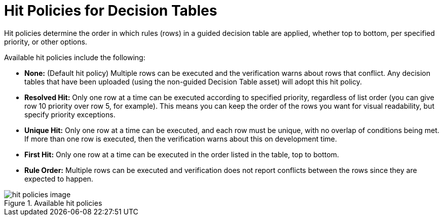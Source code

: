 [[_hit_policies_con]]
= Hit Policies for Decision Tables

Hit policies determine the order in which rules (rows) in a guided decision table are applied, whether top to bottom, per specified priority, or other options.

Available hit policies include the following:

* *None:* (Default hit policy) Multiple rows can be executed and the verification warns about rows that conflict. Any decision tables that have been uploaded (using the non-guided Decision Table asset) will adopt this hit policy.

* *Resolved Hit:* Only one row at a time can be executed according to specified priority, regardless of list order (you can give row 10 priority over row 5, for example). This means you can keep the order of the rows you want for visual readability, but specify priority exceptions.

* *Unique Hit:* Only one row at a time can be executed, and each row must be unique, with no overlap of conditions being met. If more than one row is executed, then the verification warns about this on development time.

* *First Hit:* Only one row at a time can be executed in the order listed in the table, top to bottom.

* *Rule Order:* Multiple rows can be executed and verification does not report conflicts between the rows since they are expected to happen.

.Available hit policies
image::hit-policies-image.png[]
